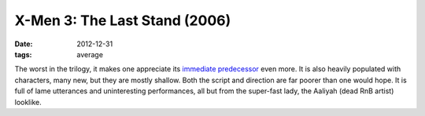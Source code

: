 X-Men 3: The Last Stand (2006)
==============================

:date: 2012-12-31
:tags: average



The worst in the trilogy, it makes one appreciate its `immediate
predecessor`__ even more. It is also heavily populated with characters,
many new, but they are mostly shallow. Both the script and direction are
far poorer than one would hope. It is full of lame utterances and
uninteresting performances, all but from the super-fast lady, the
Aaliyah (dead RnB artist) looklike.


__ movies.tshepang.net/x-men-2-2003
